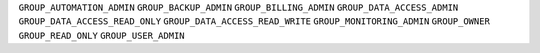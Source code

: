 
``GROUP_AUTOMATION_ADMIN``
``GROUP_BACKUP_ADMIN``
``GROUP_BILLING_ADMIN``
``GROUP_DATA_ACCESS_ADMIN``
``GROUP_DATA_ACCESS_READ_ONLY``
``GROUP_DATA_ACCESS_READ_WRITE``
``GROUP_MONITORING_ADMIN``
``GROUP_OWNER``
``GROUP_READ_ONLY``
``GROUP_USER_ADMIN``
